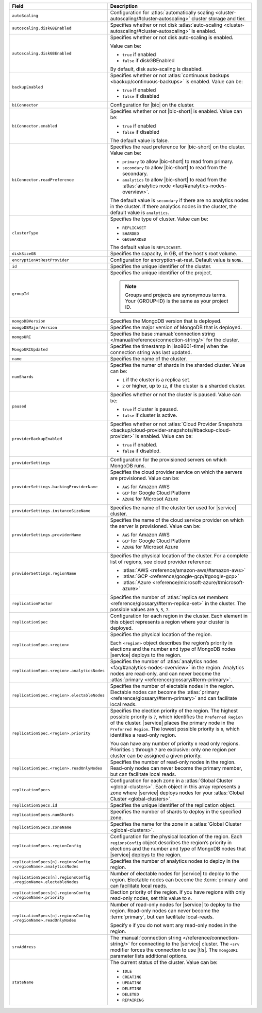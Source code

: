 .. list-table::
   :header-rows: 1
   :widths: 30 70

   * - Field 
     - Description

   * - ``autoScaling``
     - Configuration for :atlas:`automatically scaling 
       <cluster-autoscaling/#cluster-autoscaling>` cluster storage 
       and tier.

   * - ``autoscaling.diskGBEnabled``
     - Specifies whether or not disk :atlas:`auto-scaling 
       <cluster-autoscaling/#cluster-autoscaling>` is enabled. 

   * - ``autoscaling.diskGBEnabled``
     - Specifies whether or not disk auto-scaling is enabled. 

       Value can be:

       - ``true`` if enabled
       - ``false`` if diskGBEnabled

       By default, disk auto-scaling is disabled.

   * - ``backupEnabled``
     - Specifies whether or not :atlas:`continuous 
       backups <backup/continuous-backups>` is enabled. 
       Value can be:

       - ``true`` if enabled
       - ``false`` if disabled

   * - ``biConnector``
     - Configuration for |bic| on the cluster.

   * - ``biConnector.enabled``
     - Specifies whether or not |bic-short| is enabled. 
       Value can be:

       - ``true`` if enabled
       - ``false`` if disabled

       The default value is false.

   * - ``biConnector.readPreference``
     - Specifies the read preference for |bic-short| on the 
       cluster. Value can be:

       - ``primary`` to allow |bic-short| to read from 
         primary.
       - ``secondary`` to allow |bic-short| to read from 
         the secondary. 
       - ``analytics`` to allow |bic-short| to read from 
         the :atlas:`analytics node <faq/#analytics-nodes-overview>`.

       The default value is ``secondary`` if there are no 
       analytics nodes in the cluster. If there analytics 
       nodes in the cluster, the default value is ``analytics``.

   * - ``clusterType``
     - Specifies the type of cluster. Value can be:

       - ``REPLICASET``
       - ``SHARDED``
       - ``GEOSHARDED``

       The default value is ``REPLICASET``.

   * - ``diskSizeGB``
     - Specifies the capacity, in GB, of the host's root 
       volume. 

   * - ``encryptionAtRestProvider``
     - Configuration for encryption-at-rest. Default value 
       is ``NONE``.

   * - ``id``
     - Specifies the unique identifier of the cluster.

   * - ``groupId``
     - Specifies the unique identifier of the project. 
      
       .. note::

          Groups and projects are synonymous terms. Your 
          {GROUP-ID} is the same as your project ID. 

   * - ``mongoDBVersion``
     - Specifies the MongoDB version that is deployed.

   * - ``mongoDBMajorVersion``
     - Specifies the major version of MongoDB that is deployed.

   * - ``mongoURI``
     - Specifies the base :manual:`connection string 
       </manual/reference/connection-string/>` for the cluster.

   * - ``MongoURIUpdated``
     - Specifies the timestamp in |iso8601-time| when the connection 
       string was last updated. 

   * - ``name``
     - Specifies the name of the cluster.

   * - ``numShards``
     - Specifies the numer of shards in the sharded cluster. Value 
       can be:

       - ``1`` if the cluster is a replica set.
       - ``2`` or higher, up to ``12``, if the cluster is a sharded 
         cluster. 

   * - ``paused``
     - Specifies whether or not the cluster is paused. Value 
       can be:

       - ``true`` if cluster is paused.
       - ``false`` if cluster is active.

   * - ``providerBackupEnabled``
     - Specifies whether or not :atlas:`Cloud Provider 
       Snapshots <backup/cloud-provider-snapshots/#backup-cloud-provider>` 
       is enabled. Value can be: 

       - ``true`` if enabled.
       - ``false`` if disabled.

   * - ``providerSettings``
     - Configuration for the provisioned servers on which 
       MongoDB runs.

   * - ``providerSettings.backingProviderName``
     - Specifies the cloud provider service on which the 
       servers are provisioned. Value can be:

       - ``AWS`` for Amazon AWS
       - ``GCP`` for Google Cloud Platform
       - ``AZURE`` for Microsot Azure

   * - ``providerSettings.instanceSizeName``
     - Specifies the name of the cluster tier used for |service| 
       cluster. 

       .. tabs-cloud-providers::

          .. tab:: 
             :tabid: aws

             .. include:: /includes/extracts/fact-cluster-instance-sizes-AWS.rst

          .. tab:: 
             :tabid: gcp

             .. include:: /includes/extracts/fact-cluster-instance-sizes-GCP.rst

          .. tab:: 
             :tabid: azure
              
             .. include:: /includes/extracts/fact-cluster-instance-sizes-AZURE.rst

   * - ``providerSettings.providerName``
     - Specifies the name of the cloud service provider on which 
       the server is provisioned. Value can be: 

       - ``AWS`` for Amazon AWS
       - ``GCP`` for Google Cloud Platform
       - ``AZURE`` for Microsot Azure

   * - ``providerSettings.regionName``
     - Specifies the physical location of the cluster. For a 
       complete list of regions, see cloud provider reference:

       - :atlas:`AWS <reference/amazon-aws/#amazon-aws>`
       - :atlas:`GCP <reference/google-gcp/#google-gcp>` 
       - :atlas:`Azure <reference/microsoft-azure/#microsoft-azure>`

   * - ``replicationFactor``
     - Specifies the number of :atlas:`replica set members 
       <reference/glossary/#term-replica-set>` in the cluster. The 
       possible values are ``3``, ``5``, ``7``.

   * - ``replicationSpec``
     - Configuration for each region in the cluster. Each 
       element in this object represents a region where 
       your cluster is deployed. 

   * - ``replicationSpec.<region>``
     - Specifies the physical location of the region. 

       Each ``<region>`` object describes the region’s priority 
       in elections and the number and type of MongoDB nodes 
       |service| deploys to the region. 

   * - ``replicationSpec.<region>.analyticsNodes``
     - Specifies the number of :atlas:`analytics nodes 
       <faq/#analytics-nodes-overview>` in the region. 
       Analytics nodes are read-only, and can never become 
       the :atlas:`primary <reference/glossary/#term-primary>`.

   * - ``replicationSpec.<region>.electableNodes``
     - Specifies the number of electable nodes in the 
       region. Electable nodes can become the 
       :atlas:`primary <reference/glossary/#term-primary>` 
       and can facilitate local reads.

   * - ``replicationSpec.<region>.priority``
     - Specifies the election priority of the region. The highest 
       possible priority is ``7``, which identifies the ``Preferred 
       Region`` of the cluster. |service| places the primary node in 
       the ``Preferred Region``. The lowest possible priority is ``0``, 
       which identifies a read-only region.

       You can have any number of priority ``0`` read only regions. 
       Priorities ``1`` through ``7`` are exclusive: only one region 
       per cluster can be assigned a given priority.

   * - ``replicationSpec.<region>.readOnlyNodes``
     - Specifies the number of read-only nodes in the region. Read-only 
       nodes can never become the primary member, but can facilitate 
       local reads.

   * - ``replicationSpecs``
     - Configuration for each zone in a :atlas:`Global Cluster 
       <global-clusters>`. Each object in this array represents a 
       zone where |service| deploys nodes for your :atlas:`Global Cluster 
       <global-clusters>`.

   * - ``replicationSpecs.id``
     - Specifies the unique identifier of the replication object.

   * - ``replicationSpecs.numShards``
     - Specifies the number of shards to deploy in the specified 
       zone.

   * - ``replicationSpecs.zoneName``
     - Specifies the name for the zone in a :atlas:`Global Cluster 
       <global-clusters>`.

   * - ``replicationSpecs.regionConfig``
     - Configuration for the physical location of the region. Each 
       ``regionsConfig`` object describes the region’s priority in 
       elections and the number and type of MongoDB nodes that 
       |service| deploys to the region.

   * - | ``replicationSpecs[n].regionsConfig``
       | ``.<regionName>.analyticsNodes``
     - Specifies the number of analytics nodes to deploy in the 
       region.

   * - | ``replicationSpecs[n].regionsConfig``
       | ``.<regionName>.electableNodes``
     - Number of electable nodes for |service| to deploy to the region.
       Electable nodes can become the :term:`primary` and can
       facilitate local reads.

   * - | ``replicationSpecs[n].regionsConfig``
       | ``.<regionName>.priority``
     - Election priority of the region. If you have regions with only
       read-only nodes, set this value to ``0``.

   * - | ``replicationSpecs[n].regionsConfig``
       | ``.<regionName>.readOnlyNodes``
     - Number of read-only nodes for |service| to deploy to the region.
       Read-only nodes can never become the :term:`primary`, but can
       facilitate local-reads.

       Specify ``0`` if you do not want any read-only nodes in the
       region.

   * - ``srvAddress``
     - The :manual:`connection string </reference/connection-string/>` 
       for connecting to the |service| cluster. The ``+srv`` modifier 
       forces the connection to use |tls|. The ``mongoURI`` parameter 
       lists additional options.

   * - ``stateName``
     - The current status of the cluster. Value can be:

       - ``IDLE``
       - ``CREATING``
       - ``UPDATING``
       - ``DELETING``
       - ``DELETED``
       - ``REPAIRING``
       